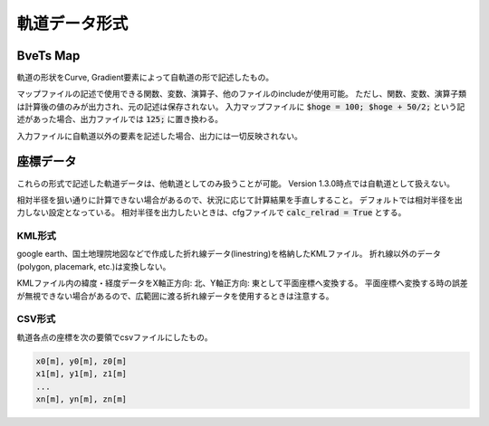==================
軌道データ形式
==================



***********
BveTs Map
***********

軌道の形状をCurve, Gradient要素によって自軌道の形で記述したもの。

マップファイルの記述で使用できる関数、変数、演算子、他のファイルのincludeが使用可能。
ただし、関数、変数、演算子類は計算後の値のみが出力され、元の記述は保存されない。
入力マップファイルに :code:`$hoge = 100; $hoge + 50/2;` という記述があった場合、出力ファイルでは :code:`125;` に置き換わる。

入力ファイルに自軌道以外の要素を記述した場合、出力には一切反映されない。


***********
座標データ
***********

これらの形式で記述した軌道データは、他軌道としてのみ扱うことが可能。
Version 1.3.0時点では自軌道として扱えない。

相対半径を狙い通りに計算できない場合があるので、状況に応じて計算結果を手直しすること。
デフォルトでは相対半径を出力しない設定となっている。
相対半径を出力したいときは、cfgファイルで :code:`calc_relrad = True` とする。

KML形式
========

google earth、国土地理院地図などで作成した折れ線データ(linestring)を格納したKMLファイル。
折れ線以外のデータ(polygon, placemark, etc.)は変換しない。

KMLファイル内の緯度・経度データをX軸正方向: 北、Y軸正方向: 東として平面座標へ変換する。
平面座標へ変換する時の誤差が無視できない場合があるので、広範囲に渡る折れ線データを使用するときは注意する。


CSV形式
========

軌道各点の座標を次の要領でcsvファイルにしたもの。

.. code-block:: text
		
   x0[m], y0[m], z0[m]
   x1[m], y1[m], z1[m]
   ...
   xn[m], yn[m], zn[m]


